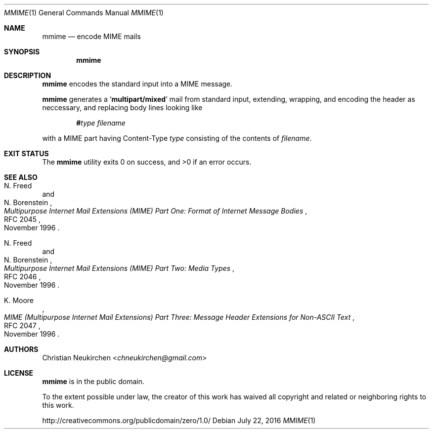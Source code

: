 .Dd July 22, 2016
.Dt MMIME 1
.Os
.Sh NAME
.Nm mmime
.Nd encode MIME mails
.Sh SYNOPSIS
.Nm
.Sh DESCRIPTION
.Nm
encodes the standard input into a MIME message.
.Pp
.Nm
generates a
.Sq Li multipart/mixed
mail from standard input,
extending, wrapping, and encoding the header as neccessary,
and replacing body lines looking like
.Pp
.D1 Li # Ns Ar type Pa filename
.Pp
with a MIME part having Content-Type
.Ar type
consisting of the contents of
.Pa filename .
.Sh EXIT STATUS
.Ex -std
.Sh SEE ALSO
.Rs
.%A N. Freed
.%A N. Borenstein
.%D November 1996
.%R RFC 2045
.%T Multipurpose Internet Mail Extensions (MIME) Part One: Format of Internet Message Bodies
.Re
.Rs
.%A N. Freed
.%A N. Borenstein
.%D November 1996
.%R RFC 2046
.%T Multipurpose Internet Mail Extensions (MIME) Part Two: Media Types
.Re
.Rs
.%A K. Moore
.%D November 1996
.%R RFC 2047
.%T MIME (Multipurpose Internet Mail Extensions) Part Three: Message Header Extensions for Non-ASCII Text
.Re
.Sh AUTHORS
.An Christian Neukirchen Aq Mt chneukirchen@gmail.com
.Sh LICENSE
.Nm
is in the public domain.
.Pp
To the extent possible under law,
the creator of this work
has waived all copyright and related or
neighboring rights to this work.
.Pp
.Lk http://creativecommons.org/publicdomain/zero/1.0/
